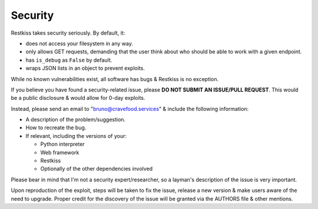 .. _security:

========
Security
========

Restkiss takes security seriously. By default, it:

* does not access your filesystem in any way.
* only allows GET requests, demanding that the user think about who should be
  able to work with a given endpoint.
* has ``is_debug`` as ``False`` by default.
* wraps JSON lists in an object to prevent exploits.

While no known vulnerabilities exist, all software has bugs & Restkiss is no
exception.

If you believe you have found a security-related issue, please **DO NOT SUBMIT
AN ISSUE/PULL REQUEST**. This would be a public disclosure & would allow for
0-day exploits.

Instead, please send an email to "bruno@cravefood.services" & include the
following information:

* A description of the problem/suggestion.
* How to recreate the bug.
* If relevant, including the versions of your:

  * Python interpreter
  * Web framework
  * Restkiss
  * Optionally of the other dependencies involved

Please bear in mind that I'm not a security expert/researcher, so a layman's
description of the issue is very important.

Upon reproduction of the exploit, steps will be taken to fix the issue, release
a new version & make users aware of the need to upgrade. Proper credit for the
discovery of the issue will be granted via the AUTHORS file & other mentions.

